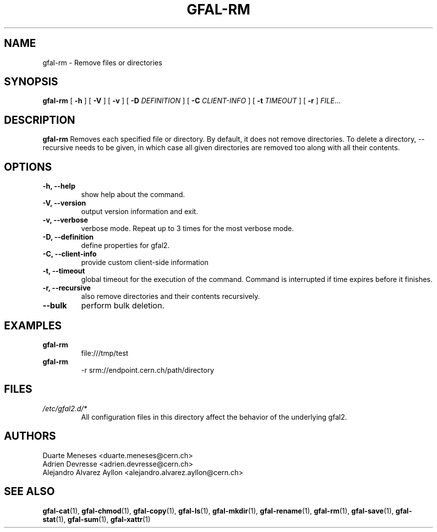 .\" Manpage for gfal-rm
.\"
.TH GFAL-RM 1 "May 2017" "v1.5.0"
.SH NAME
gfal-rm \- Remove files or directories
.SH SYNOPSIS
.B gfal-rm
[
.B "-h"
] [
.B -V
] [
.B -v
] [
.B -D
.I DEFINITION
] [
.B -C
.I CLIENT-INFO
] [
.B -t
.I TIMEOUT
] [
.B -r
] \fIFILE\fR...

.SH DESCRIPTION
.B gfal-rm
Removes each specified file or directory. By default, it does not remove directories. To delete a directory, --recursive needs to be given, in which case all given directories are removed too along with all their contents.

.SH OPTIONS
.TP
.B "-h, --help"
show help about the command.
.TP
.B "-V, --version"
output version information and exit.
.TP
.B "-v, --verbose"
verbose mode. Repeat up to 3 times for the most verbose mode.
.TP
.B "-D, --definition"
define properties for gfal2.
.TP
.B "-C, --client-info"
provide custom client-side information
.TP
.B "-t, --timeout"
global timeout for the execution of the command. Command is interrupted if time expires before it finishes.
.TP
.B "-r, --recursive"
also remove directories and their contents recursively.
.TP
.B "--bulk"
perform bulk deletion.

.SH EXAMPLES
.TP
.B gfal-rm
file:///tmp/test
.PP
.TP
.B gfal-rm
-r srm://endpoint.cern.ch/path/directory

.SH FILES
.I /etc/gfal2.d/*
.RS
All configuration files in this directory affect the behavior of the underlying gfal2.

.SH AUTHORS
Duarte Meneses <duarte.meneses@cern.ch>
.br
Adrien Devresse <adrien.devresse@cern.ch>
.br
Alejandro Alvarez Ayllon <alejandro.alvarez.ayllon@cern.ch>

.SH "SEE ALSO"
.BR gfal-cat (1),
.BR gfal-chmod (1),
.BR gfal-copy (1),
.BR gfal-ls (1),
.BR gfal-mkdir (1),
.BR gfal-rename (1),
.BR gfal-rm (1),
.BR gfal-save (1),
.BR gfal-stat (1),
.BR gfal-sum (1),
.BR gfal-xattr (1)